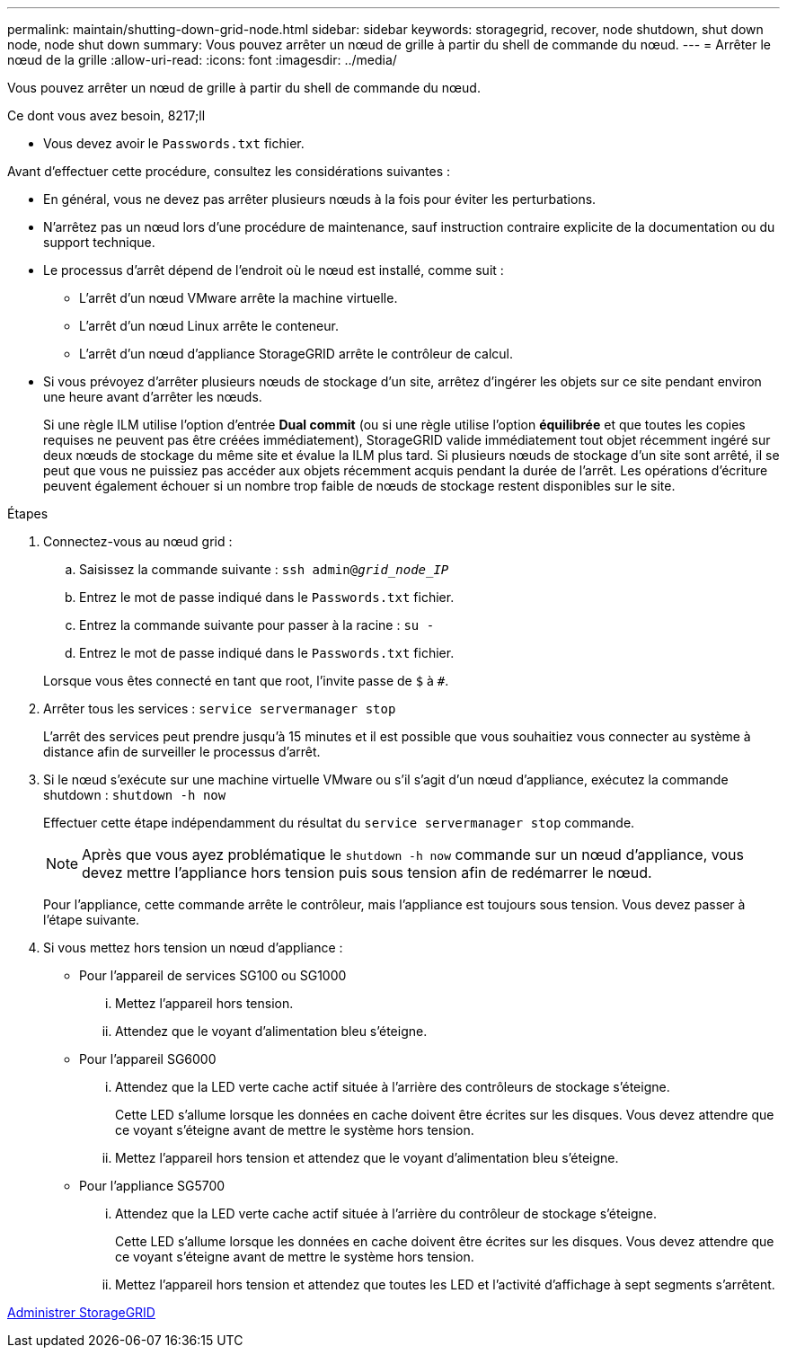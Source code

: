 ---
permalink: maintain/shutting-down-grid-node.html 
sidebar: sidebar 
keywords: storagegrid, recover, node shutdown, shut down node, node shut down 
summary: Vous pouvez arrêter un nœud de grille à partir du shell de commande du nœud. 
---
= Arrêter le nœud de la grille
:allow-uri-read: 
:icons: font
:imagesdir: ../media/


[role="lead"]
Vous pouvez arrêter un nœud de grille à partir du shell de commande du nœud.

.Ce dont vous avez besoin, 8217;ll
* Vous devez avoir le `Passwords.txt` fichier.


Avant d'effectuer cette procédure, consultez les considérations suivantes :

* En général, vous ne devez pas arrêter plusieurs nœuds à la fois pour éviter les perturbations.
* N'arrêtez pas un nœud lors d'une procédure de maintenance, sauf instruction contraire explicite de la documentation ou du support technique.
* Le processus d'arrêt dépend de l'endroit où le nœud est installé, comme suit :
+
** L'arrêt d'un nœud VMware arrête la machine virtuelle.
** L'arrêt d'un nœud Linux arrête le conteneur.
** L'arrêt d'un nœud d'appliance StorageGRID arrête le contrôleur de calcul.


* Si vous prévoyez d'arrêter plusieurs nœuds de stockage d'un site, arrêtez d'ingérer les objets sur ce site pendant environ une heure avant d'arrêter les nœuds.
+
Si une règle ILM utilise l'option d'entrée *Dual commit* (ou si une règle utilise l'option *équilibrée* et que toutes les copies requises ne peuvent pas être créées immédiatement), StorageGRID valide immédiatement tout objet récemment ingéré sur deux nœuds de stockage du même site et évalue la ILM plus tard. Si plusieurs nœuds de stockage d'un site sont arrêté, il se peut que vous ne puissiez pas accéder aux objets récemment acquis pendant la durée de l'arrêt. Les opérations d'écriture peuvent également échouer si un nombre trop faible de nœuds de stockage restent disponibles sur le site.



.Étapes
. Connectez-vous au nœud grid :
+
.. Saisissez la commande suivante : `ssh admin@_grid_node_IP_`
.. Entrez le mot de passe indiqué dans le `Passwords.txt` fichier.
.. Entrez la commande suivante pour passer à la racine : `su -`
.. Entrez le mot de passe indiqué dans le `Passwords.txt` fichier.


+
Lorsque vous êtes connecté en tant que root, l'invite passe de `$` à `#`.

. Arrêter tous les services : `service servermanager stop`
+
L'arrêt des services peut prendre jusqu'à 15 minutes et il est possible que vous souhaitiez vous connecter au système à distance afin de surveiller le processus d'arrêt.

. Si le nœud s'exécute sur une machine virtuelle VMware ou s'il s'agit d'un nœud d'appliance, exécutez la commande shutdown : `shutdown -h now`
+
Effectuer cette étape indépendamment du résultat du `service servermanager stop` commande.

+

NOTE: Après que vous ayez problématique le `shutdown -h now` commande sur un nœud d'appliance, vous devez mettre l'appliance hors tension puis sous tension afin de redémarrer le nœud.

+
Pour l'appliance, cette commande arrête le contrôleur, mais l'appliance est toujours sous tension. Vous devez passer à l'étape suivante.

. Si vous mettez hors tension un nœud d'appliance :
+
** Pour l'appareil de services SG100 ou SG1000
+
... Mettez l'appareil hors tension.
... Attendez que le voyant d'alimentation bleu s'éteigne.


** Pour l'appareil SG6000
+
... Attendez que la LED verte cache actif située à l'arrière des contrôleurs de stockage s'éteigne.
+
Cette LED s'allume lorsque les données en cache doivent être écrites sur les disques. Vous devez attendre que ce voyant s'éteigne avant de mettre le système hors tension.

... Mettez l'appareil hors tension et attendez que le voyant d'alimentation bleu s'éteigne.


** Pour l'appliance SG5700
+
... Attendez que la LED verte cache actif située à l'arrière du contrôleur de stockage s'éteigne.
+
Cette LED s'allume lorsque les données en cache doivent être écrites sur les disques. Vous devez attendre que ce voyant s'éteigne avant de mettre le système hors tension.

... Mettez l'appareil hors tension et attendez que toutes les LED et l'activité d'affichage à sept segments s'arrêtent.






xref:../admin/index.adoc[Administrer StorageGRID]
